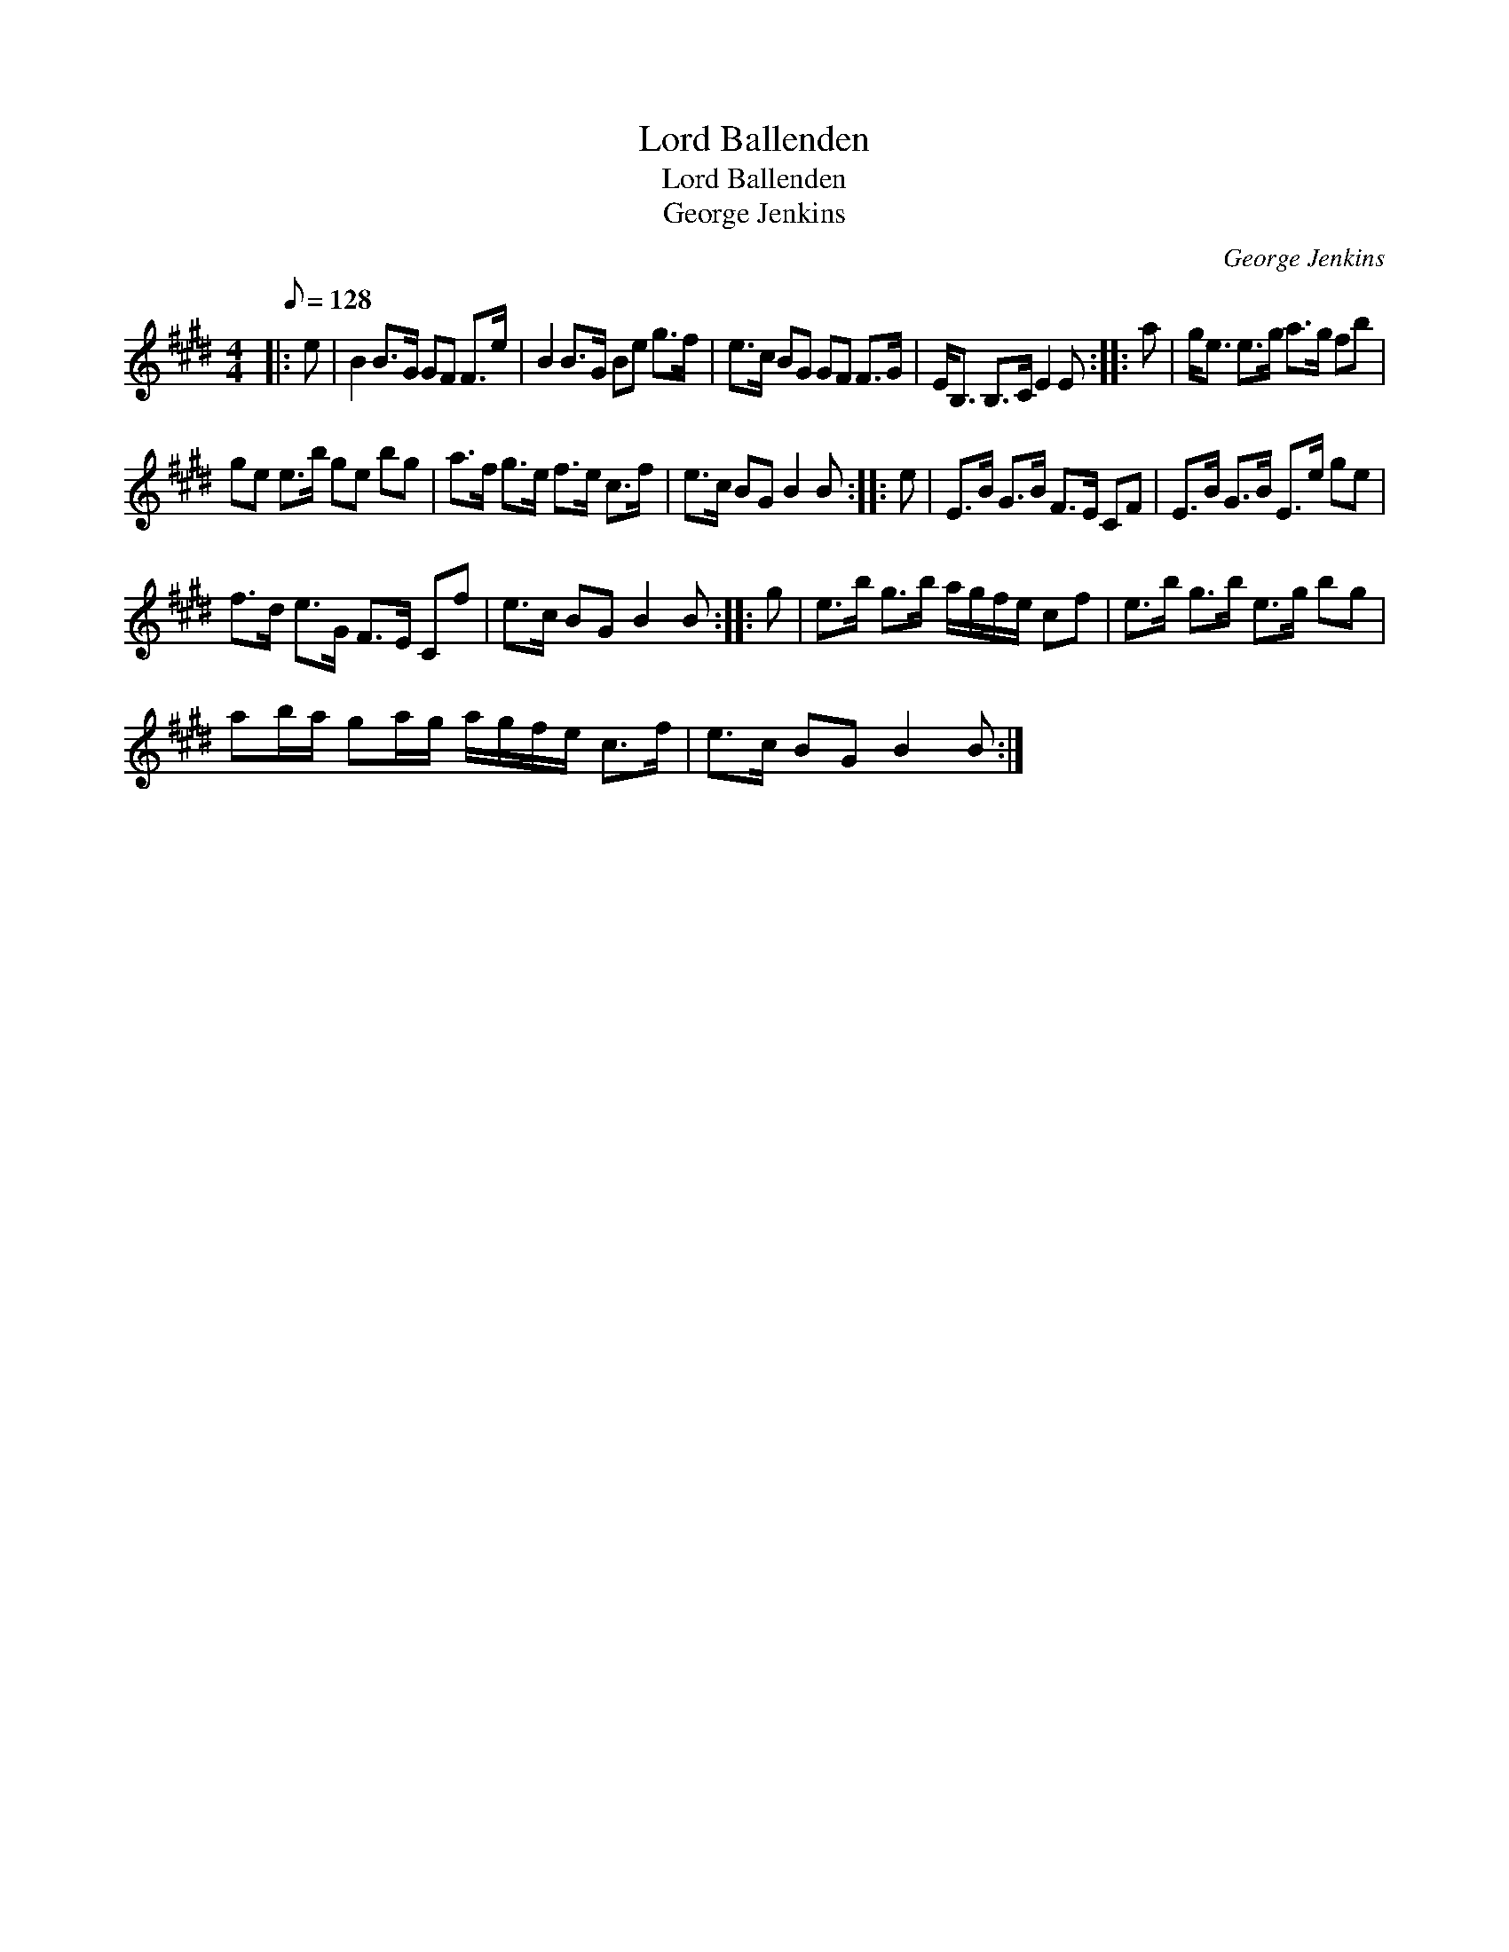 X:1
T:Lord Ballenden
T:Lord Ballenden
T:George Jenkins
C:George Jenkins
L:1/8
Q:1/8=128
M:4/4
K:E
V:1 treble 
V:1
|: e | B2 B>G GF F>e | B2 B>G Be g>f | e>c BG GF F>G | E<B, B,>C E2 E :: a | g<e e>g a>g fb | %7
 ge e>b ge bg | a>f g>e f>e c>f | e>c BG B2 B :: e | E>B G>B F>E CF | E>B G>B E>e ge | %13
 f>d e>G F>E Cf | e>c BG B2 B :: g | e>b g>b a/g/f/e/ cf | e>b g>b e>g bg | %18
 ab/a/ ga/g/ a/g/f/e/ c>f | e>c BG B2 B :| %20

